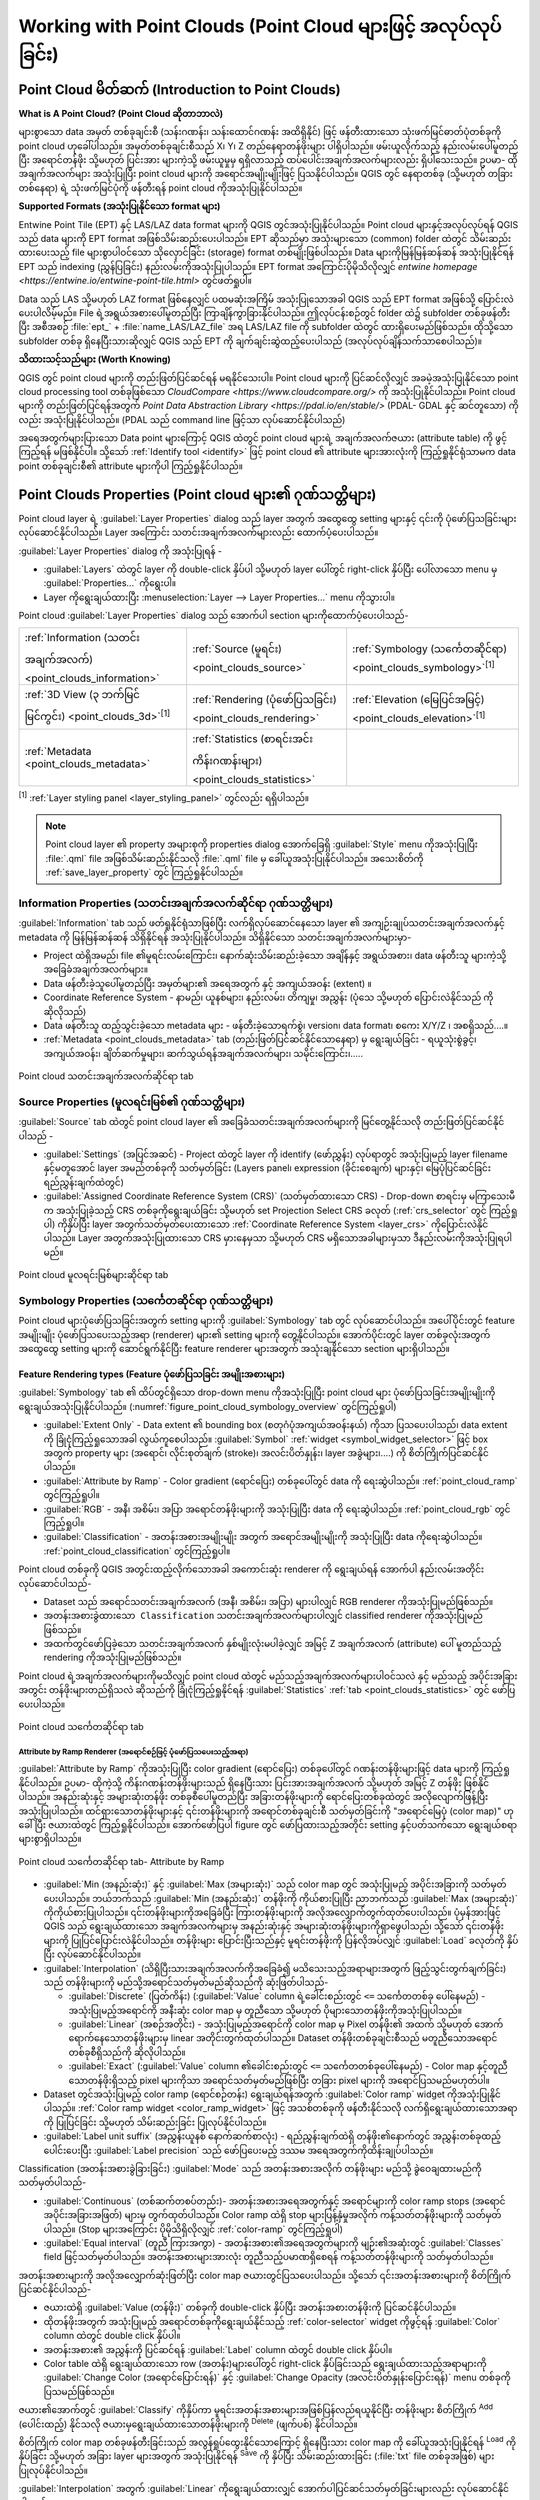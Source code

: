 .. index:: Point cloud
.. _working_with_point_clouds:

*****************************************************************
Working with Point Clouds (Point Cloud များဖြင့် အလုပ်လုပ်ခြင်း)
*****************************************************************

.. only:: html

   .. contents::
      :local:

.. _point_clouds_introduction:

Point Cloud မိတ်ဆက် (Introduction to Point Clouds)
===================================================

**What is A Point Cloud? (Point Cloud ဆိုတာဘာလဲ)**

များစွာသော data အမှတ် တစ်ခုချင်းစီ (သန်းဂဏန်း၊ သန်းထောင်ဂဏန်း အထိရှိနိုင်) ဖြင့် ဖန်တီးထားသော သုံးဖက်မြင်ဓာတ်ပုံတစ်ခုကို point cloud ဟုခေါ်ပါသည်။ အမှတ်တစ်ခုချင်းစီသည် X၊ Y၊ Z တည်နေရာတန်ဖိုးများ ပါရှိပါသည်။ ဖမ်းယူလိုက်သည့် နည်းလမ်းပေါ်မူတည်ပြီး အရောင်တန်ဖိုး သို့မဟုတ် ပြင်းအား များကဲ့သို့ ဖမ်းယူမှုမှ ရရှိလာသည့် ထပ်ပေါင်းအချက်အလက်များလည်း ရှိပါသေးသည်။ ဥပမာ- ထိုအချက်အလက်များ အသုံးပြုပြီး point cloud များကို အရောင်အမျိုးမျိုးဖြင့် ပြသနိုင်ပါသည်။ QGIS တွင် နေရာတစ်ခု (သို့မဟုတ် တခြားတစ်နေရာ) ရဲ့ သုံးဖက်မြင်ပုံကို ဖန်တီးရန် point cloud ကိုအသုံးပြုနိုင်ပါသည်။ 

**Supported Formats (အသုံးပြုနိုင်သော format များ)**

Entwine Point Tile (EPT) နှင့် LAS/LAZ data format များကို QGIS တွင်အသုံးပြုနိုင်ပါသည်။ Point cloud များနှင့်အလုပ်လုပ်ရန် QGIS သည် data များကို EPT format အဖြစ်သိမ်းဆည်းပေးပါသည်။ EPT ဆိုသည်မှာ အသုံးများသော (common) folder ထဲတွင် သိမ်းဆည်းထားပေးသည့် file များစွာပါဝင်သော သိုလှောင်ခြင်း (storage) format တစ်မျိုးဖြစ်ပါသည်။ Data များကိုမြန်မြန်ဆန်ဆန် အသုံးပြုနိုင်ရန် EPT သည် indexing (ညွှန်ပြခြင်း) နည်းလမ်းကိုအသုံးပြုပါသည်။ EPT format အကြောင်းပိုမိုသိလိုလျှင် `entwine homepage <https://entwine.io/entwine-point-tile.html>` တွင်ဖတ်ရှုပါ။

Data သည် LAS သို့မဟုတ် LAZ format ဖြစ်နေလျှင် ပထမဆုံးအကြိမ် အသုံးပြုသောအခါ QGIS သည် EPT format အဖြစ်သို့ ပြောင်းလဲပေးပါလိမ့်မည်။ File ရဲ့အရွယ်အစားပေါ်မူတည်ပြီး ကြာချိန်ကွာခြားနိုင်ပါသည်။ ဤလုပ်ငန်းစဉ်တွင် folder ထဲ၌ subfolder တစ်ခုဖန်တီးပြီး အစီအစဉ် :file:`ept_` + :file:`name_LAS/LAZ_file` အရ LAS/LAZ file ကို subfolder ထဲတွင် ထားရှိပေးမည်ဖြစ်သည်။ ထိုသို့သော subfolder တစ်ခု ရှိနေပြီးသားဆိုလျှင် QGIS သည် EPT ကို ချက်ချင်းဆွဲထည့်ပေးပါသည် (အလုပ်လုပ်ချိန်သက်သာစေပါသည်)။

**သိထားသင့်သည်များ (Worth Knowing)**

QGIS တွင် point cloud များကို တည်းဖြတ်ပြင်ဆင်ရန် မရနိုင်သေးပါ။ Point cloud များကို ပြင်ဆင်လိုလျှင် အခမဲ့အသုံးပြုနိုင်သော point cloud processing tool တစ်ခုဖြစ်သော `CloudCompare <https://www.cloudcompare.org/>` ကို အသုံးပြုနိုင်ပါသည်။ Point cloud များကို တည်းဖြတ်ပြင်ရန်အတွက် `Point Data Abstraction Library <https://pdal.io/en/stable/>` (PDAL- GDAL နှင့် ဆင်တူသော) ကိုလည်း အသုံးပြုနိုင်ပါသည်။ (PDAL သည် command line ဖြင့်သာ လုပ်ဆောင်နိုင်ပါသည်)

အရေအတွက်များပြားသော Data point များကြောင့် QGIS ထဲတွင် point cloud များရဲ့ အချက်အလက်ဇယား (attribute table) ကို ဖွင့်ကြည့်ရန် မဖြစ်နိုင်ပါ။ သို့သော် |identify| :ref:`Identify tool <identify>` ဖြင့် point cloud ၏ attribute များအားလုံးကို ကြည့်ရှုနိုင်ရုံသာမက data point တစ်ခုချင်းစီ၏ attribute များကိုပါ ကြည့်ရှုနိုင်ပါသည်။

.. _`point_clouds_properties`:

Point Clouds Properties (Point cloud များ၏ ဂုဏ်သတ္တိများ)
==========================================================

Point cloud layer ရဲ့ :guilabel:`Layer Properties` dialog သည် layer အတွက် အထွေထွေ setting များနှင့် ၎င်းကို ပုံဖော်ပြသခြင်းများ လုပ်ဆောင်နိုင်ပါသည်။ Layer အကြောင်း သတင်းအချက်အလက်များလည်း ထောက်ပံ့ပေးပါသည်။

:guilabel:`Layer Properties` dialog ကို အသုံးပြုရန် - 

* :guilabel:`Layers` ထဲတွင် layer ကို double-click နှိပ်ပါ သို့မဟုတ် layer ပေါ်တွင် right-click နှိပ်ပြီး ပေါ်လာသော menu မှ :guilabel:`Properties...` ကိုရွေးပါ။
* Layer ကိုရွေးချယ်ထားပြီး :menuselection:`Layer --> Layer Properties...` menu ကိုသွားပါ။

Point cloud :guilabel:`Layer Properties` dialog သည် အောက်ပါ section များကိုထောက်ပံ့ပေးပါသည်-

.. list-table::

   * - |metadata| :ref:`Information (သတင်းအချက်အလက်) <point_clouds_information>`
     - |system| :ref:`Source (မူရင်း) <point_clouds_source>`
     - |symbology| :ref:`Symbology (သင်္ကေတဆိုင်ရာ) <point_clouds_symbology>`:sup:`[1]`
   * - |3d| :ref:`3D View (၃ ဘက်မြင် မြင်ကွင်း) <point_clouds_3d>`:sup:`[1]`
     - |rendering| :ref:`Rendering (ပုံဖော်ပြသခြင်း) <point_clouds_rendering>`
     - |elevationscale| :ref:`Elevation (မြေပြင်အမြင့်) <point_clouds_elevation>`:sup:`[1]`
   * - |editMetadata| :ref:`Metadata <point_clouds_metadata>`
     - |basicStatistics| :ref:`Statistics (စာရင်းအင်းကိန်းဂဏန်းများ) <point_clouds_statistics>`
     -

:sup:`[1]` :ref:`Layer styling panel <layer_styling_panel>` တွင်လည်း ရရှိပါသည်။


.. note:: Point cloud layer ၏ property အများစုကို properties dialog အောက်ခြေရှိ :guilabel:`Style` menu ကိုအသုံးပြုပြီး :file:`.qml` file အဖြစ်သိမ်းဆည်းနိုင်သလို :file:`.qml` file မှ ခေါ်ယူအသုံးပြုနိုင်ပါသည်။ အသေးစိတ်ကို :ref:`save_layer_property` တွင် ကြည့်ရှုနိုင်ပါသည်။


.. _point_clouds_information:

Information Properties (သတင်းအချက်အလက်ဆိုင်ရာ ဂုဏ်သတ္တိများ)
-------------------------------------------------------------

|metadata| :guilabel:`Information` tab သည် ဖတ်ရှုနိုင်ရုံသာဖြစ်ပြီး လက်ရှိလုပ်ဆောင်နေသော layer ၏ အကျဉ်းချုပ်သတင်းအချက်အလက်နှင့် metadata ကို မြန်မြန်ဆန်ဆန် သိရှိနိုင်ရန် အသုံးပြုနိုင်ပါသည်။ သိရှိနိုင်သော သတင်းအချက်အလက်များမှာ- 

* Project ထဲရှိအမည်၊ file ၏မူရင်းလမ်းကြောင်း၊ နောက်ဆုံးသိမ်းဆည်းခဲ့သော အချိန်နှင့် အရွယ်အစား၊ data ဖန်တီးသူ များကဲ့သို့ အခြေခံအချက်အလက်များ။
* Data ဖန်တီးခဲ့သူပေါ်မူတည်ပြီး အမှတ်များ၏ အရေအတွက် နှင့် အကျယ်အဝန်း (extent) ။
* Coordinate Reference System - နာမည်၊ ယူနစ်များ၊ နည်းလမ်း၊ တိကျမှု၊ အညွှန်း (ပုံသေ သို့မဟုတ် ပြောင်းလဲနိုင်သည် ကိုဆိုလိုသည်)
* Data ဖန်တီးသူ ထည့်သွင်းခဲ့သော metadata များ - ဖန်တီးခဲ့သောရက်စွဲ၊ version၊ data format၊ စကေး  X/Y/Z ၊ အစရှိသည်....။ 
* |editMetadata| :ref:`Metadata <point_clouds_metadata>` tab (တည်းဖြတ်ပြင်ဆင်နိုင်သောနေရာ) မှ ရွေးချယ်ခြင်း - ရယူသုံးစွဲခွင့်၊ အကျယ်အဝန်း၊ ချိတ်ဆက်မှုများ၊ ဆက်သွယ်ရန်အချက်အလက်များ၊ သမိုင်းကြောင်း၊.....

.. _figure_point_cloud_information:

.. figure:: img/point_cloud_information.png
   :align: center

   Point cloud သတင်းအချက်အလက်ဆိုင်ရာ tab


.. _point_clouds_source:

Source Properties (မူလရင်းမြစ်၏ ဂုဏ်သတ္တိများ)
-----------------------------------------------

|system| :guilabel:`Source` tab ထဲတွင် point cloud layer ၏ အခြေခံသတင်းအချက်အလက်များကို မြင်တွေ့နိုင်သလို တည်းဖြတ်ပြင်ဆင်နိုင်ပါသည် -

* :guilabel:`Settings` (အပြင်အဆင်) - Project ထဲတွင် layer ကို identify (ဖော်ညွှန်း) လုပ်ရာတွင် အသုံးပြုမည့် layer filename နှင့်မတူအောင် layer အမည်တစ်ခုကို သတ်မှတ်ခြင်း (Layers panel၊ expression (ခိုင်းစေချက်) များနှင့်၊ မြေပုံပြင်ဆင်ခြင်း ရည်ညွှန်းချက်ထဲတွင်)
* :guilabel:`Assigned Coordinate Reference System (CRS)` (သတ်မှတ်ထားသော CRS) - Drop-down စာရင်းမှ မကြာသေးမီက အသုံးပြုခဲ့သည့် CRS တစ်ခုကိုရွေးချယ်ခြင်း သို့မဟုတ် |setProjection| set Projection Select CRS ခလုတ် (:ref:`crs_selector` တွင် ကြည့်ရှုပါ) ကိုနှိပ်ပြီး layer အတွက်သတ်မှတ်ပေးထားသော :ref:`Coordinate Reference System <layer_crs>` ကိုပြောင်းလဲနိုင်ပါသည်။ Layer အတွက်အသုံးပြုထားသော CRS မှားနေမှသာ သို့မဟုတ် CRS မရှိသောအခါများမှသာ ဒီနည်းလမ်းကိုအသုံးပြုရပါမည်။

.. _figure_point_cloud_source:

.. figure:: img/point_cloud_source.png
   :align: center

   Point cloud မူလရင်းမြစ်များဆိုင်ရာ tab


.. _point_clouds_symbology:

Symbology Properties (သင်္ကေတဆိုင်ရာ ဂုဏ်သတ္တိများ)
----------------------------------------------------

Point cloud များပုံဖော်ပြသခြင်းအတွက် setting များကို |symbology| :guilabel:`Symbology` tab တွင် လုပ်ဆောင်ပါသည်။ အပေါ်ပိုင်းတွင် feature အမျိုးမျိုး ပုံဖော်ပြသပေးသည့်အရာ (renderer) များ၏ setting များကို တွေ့နိုင်ပါသည်။ အောက်ပိုင်းတွင် layer တစ်ခုလုံးအတွက် အထွေထွေ setting များကို ဆောင်ရွက်နိုင်ပြီး feature renderer များအတွက် အသုံးချနိုင်သော section များရှိပါသည်။

.. _point_clouds_rendering_types:

Feature Rendering types (Feature ပုံဖော်ပြသခြင်း အမျိုးအစားများ)
.................................................................

:guilabel:`Symbology` tab ၏ ထိပ်တွင်ရှိသော drop-down menu ကိုအသုံးပြုပြီး point cloud များ ပုံဖော်ပြသခြင်းအမျိုးမျိုးကို ရွေးချယ်အသုံးပြုနိုင်ပါသည်။ (:numref:`figure_point_cloud_symbology_overview` တွင်ကြည့်ရှုပါ)

* |pointCloudExtent| :guilabel:`Extent Only` - Data extent ၏ bounding box (စတုဂံပုံအကျယ်အဝန်းနယ်) ကိုသာ ပြသပေးပါသည်၊ data extent ကို ခြုံငုံကြည့်ရှုသောအခါ လွယ်ကူစေပါသည်။ :guilabel:`Symbol` :ref:`widget <symbol_widget_selector>` ဖြင့် box အတွက် property များ (အရောင်၊ လိုင်းစုတ်ချက် (stroke)၊ အလင်းပိတ်နှုန်း၊ layer အခွဲများ၊....) ကို စိတ်ကြိုက်ပြင်ဆင်နိုင်ပါသည်။
* |singlebandPseudocolor| :guilabel:`Attribute by Ramp` - Color gradient (ရောင်ပြေး) တစ်ခုပေါ်တွင် data ကို ရေးဆွဲပါသည်။ :ref:`point_cloud_ramp` တွင်ကြည့်ရှုပါ။
* |multibandColor| :guilabel:`RGB` - အနီ၊ အစိမ်း၊ အပြာ အရောင်တန်ဖိုးများကို အသုံးပြုပြီး data ကို ရေးဆွဲပါသည်။ :ref:`point_cloud_rgb` တွင်ကြည့်ရှုပါ။
* |paletted| :guilabel:`Classification` - အတန်းအစားအမျိုးမျိုး အတွက် အရောင်အမျိုးမျိုးကို အသုံးပြုပြီး data ကိုရေးဆွဲပါသည်။ :ref:`point_cloud_classification` တွင်ကြည့်ရှုပါ။

Point cloud တစ်ခုကို QGIS အတွင်းထည့်လိုက်သောအခါ အကောင်းဆုံး renderer ကို ရွေးချယ်ရန် အောက်ပါ နည်းလမ်းအတိုင်း လုပ်ဆောင်ပါသည်- 

* Dataset သည် အရောင်သတင်းအချက်အလက် (အနီ၊ အစိမ်း၊ အပြာ) များပါလျှင် RGB renderer ကိုအသုံးပြုမည်ဖြစ်သည်။
* ``အတန်းအစားခွဲထားသော Classification`` သတင်းအချက်အလက်များပါလျှင် classified renderer ကိုအသုံးပြုမည်ဖြစ်သည်။
* အထက်တွင်ဖော်ပြခဲ့သော သတင်းအချက်အလက် နှစ်မျိုးလုံးမပါခဲ့လျှင် အမြင့် Z အချက်အလက် (attribute) ပေါ် မူတည်သည့် rendering ကိုအသုံးပြုမည်ဖြစ်သည်။

Point cloud ရဲ့အချက်အလက်များကိုမသိလျှင် point cloud ထဲတွင် မည်သည့်အချက်အလက်များပါဝင်သလဲ နှင့် မည်သည့် အပိုင်းအခြားအတွင်း တန်ဖိုးများတည်ရှိသလဲ ဆိုသည်ကို ခြုံငုံကြည့်ရှုနိုင်ရန် |basicStatistics| :guilabel:`Statistics` :ref:`tab <point_clouds_statistics>` တွင် ဖော်ပြပေးပါသည်။

.. _figure_point_cloud_symbology_overview:

.. figure:: img/point_cloud_symbology_overview.png
   :align: center

   Point cloud သင်္ကေတဆိုင်ရာ tab


.. _point_cloud_ramp:

Attribute by Ramp Renderer (အရောင်စဉ်ဖြင့် ပုံဖော်ပြသပေးသည့်အရာ)
^^^^^^^^^^^^^^^^^^^^^^^^^^^^^^^^^^^^^^^^^^^^^^^^^^^^^^^^^^^^^^^^^

|singlebandPseudocolor| :guilabel:`Attribute by Ramp` ကိုအသုံးပြုပြီး color gradient (ရောင်ပြေး) တစ်ခုပေါ်တွင် ဂဏန်းတန်ဖိုးများဖြင့် data များကို ကြည့်ရှုနိုင်ပါသည်။ ဥပမာ- ထိုကဲ့သို့ ကိန်းဂဏန်းတန်ဖိုးများသည် ရှိနေပြီးသား ပြင်းအားအချက်အလက် သို့မဟုတ် အမြင့် Z တန်ဖိုး ဖြစ်နိုင်ပါသည်။ အနည်းဆုံးနှင့် အများဆုံးတန်ဖိုး တစ်ခုစီပေါ်မူတည်ပြီး အခြားတန်ဖိုးများကို ရောင်ပြေးတစ်ခုထဲတွင် အလိုလျောက်ဖြန့်ပြီးအသုံးပြုပါသည်။ ထင်ရှားသောတန်ဖိုးများနှင့် ၎င်းတန်ဖိုးများကို အရောင်တစ်ခုချင်းစီ သတ်မှတ်ခြင်းကို "အရောင်မြေပုံ (color map)" ဟုခေါ်ပြီး ဇယားထဲတွင် ကြည့်ရှုနိုင်ပါသည်။ အောက်ဖော်ပြပါ figure တွင် ဖော်ပြထားသည့်အတိုင်း setting နှင့်ပတ်သက်သော ရွေးချယ်စရာများစွာရှိပါသည်။

.. _figure_point_cloud_attribute_by_ramp:

.. figure:: img/point_cloud_attribute_by_ramp.png
   :align: center

   Point cloud သင်္ကေတဆိုင်ရာ tab- Attribute by Ramp

* :guilabel:`Min (အနည်းဆုံး)` နှင့် :guilabel:`Max (အများဆုံး)` သည် color map တွင် အသုံးပြုမည့် အပိုင်းအခြားကို သတ်မှတ်ပေးပါသည်။ ဘယ်ဘက်သည် :guilabel:`Min (အနည်းဆုံး)` တန်ဖိုးကို ကိုယ်စားပြုပြီး ညာဘက်သည် :guilabel:`Max (အများဆုံး)` ကိုကိုယ်စားပြုပါသည်။ ၎င်းတန်ဖိုးများကိုအခြေခံပြီး ကြားတန်ဖိုးများကို အလိုအလျှောက်တွက်ထုတ်ပေးပါသည်။ ပုံမှန်အားဖြင့် QGIS သည် ရွေးချယ်ထားသော အချက်အလက်များမှ အနည်းဆုံးနှင့် အများဆုံးတန်ဖိုးများကိုရှာဖွေပါသည်၊ သို့သော် ၎င်းတန်ဖိုးများကို ပြုပြင်ပြောင်းလဲနိုင်ပါသည်။ တန်ဖိုးများ ပြောင်းပြီးသည်နှင့် မူရင်းတန်ဖိုးကို ပြန်လိုအပ်လျှင် :guilabel:`Load` ခလုတ်ကို နှိပ်ပြီး လုပ်ဆောင်နိုင်ပါသည်။
* :guilabel:`Interpolation` (သိရှိပြီးသားအချက်အလက်ကိုအခြေခံ၍ မသိသေးသည့်အရာများအတွက် ဖြည့်သွင်းတွက်ချက်ခြင်း) သည် တန်ဖိုးများကို မည်သို့အရောင်သတ်မှတ်မည်ဆိုသည်ကို ဆုံးဖြတ်ပါသည်- 

  * :guilabel:`Discrete` (ပြတ်ကိန်း) (:guilabel:`Value` column ရဲ့ခေါင်းစည်းတွင် ``<=`` သင်္ကေတတစ်ခု ပေါ်နေမည်) - အသုံးပြုမည့်အရောင်ကို အနီးဆုံး color map မှ တူညီသော သို့မဟုတ် ပိုများသောတန်ဖိုးကိုအသုံးပြုပါသည်။ 
  * :guilabel:`Linear` (အစဉ်အတိုင်း) - အသုံးပြုမည့်အရောင်ကို color map မှ Pixel တန်ဖိုး၏ အထက် သို့မဟုတ် အောက်ရောက်နေသောတန်ဖိုးများမှ linear အတိုင်းတွက်ထုတ်ပါသည်။ Dataset တန်ဖိုးတစ်ခုချင်းစီသည် မတူညီသောအရောင်တစ်ခုစီရှိသည်ကို ဆိုလိုပါသည်။
  * :guilabel:`Exact` (:guilabel:`Value` column ၏ခေါင်းစည်းတွင် ``<=`` သင်္ကေတတစ်ခုပေါ်နေမည်) - Color map နှင့်တူညီသောတန်ဖိုးရှိသည့် pixel များကိုသာ အရောင်သတ်မှတ်မည်ဖြစ်ပြီး တခြား pixel များကို အရောင်ပြသမည်မဟုတ်ပါ။	
* Dataset တွင်အသုံးပြုမည့် color ramp (ရောင်စဉ်တန်း) ရွေးချယ်ရန်အတွက် :guilabel:`Color ramp` widget ကိုအသုံးပြုနိုင်ပါသည်။ :ref:`Color ramp widget <color_ramp_widget>` ဖြင့် အသစ်တစ်ခုကို ဖန်တီးနိုင်သလို လက်ရှိရွေးချယ်ထားသောအရာကို ပြုပြင်ခြင်း သို့မဟုတ် သိမ်းဆည်းခြင်း ပြုလုပ်နိုင်ပါသည်။
* :guilabel:`Label unit suffix` (အညွှန်းယူနစ် နောက်ဆက်စာလုံး) - ရည်ညွှန်းချက်ထဲရှိ တန်ဖိုး၏နောက်တွင် အညွှန်းတစ်ခုထည့်ပေါင်းပေးပြီး :guilabel:`Label precision` သည် ဖော်ပြပေးမည့် ဒဿမ အရေအတွက်ကိုထိန်းချုပ်ပါသည်။

Classification (အတန်းအစားခွဲခြားခြင်း) :guilabel:`Mode` သည် အတန်းအစားအလိုက် တန်ဖိုးများ မည်သို့ ခွဲဝေချထားမည်ကို သတ်မှတ်ပါသည်-

* :guilabel:`Continuous` (တစ်ဆက်တစပ်တည်း)- အတန်းအစားအရေအတွက်နှင့် အရောင်များကို color ramp stops (အရောင်အပိုင်းအခြားအဖြတ်) များမှ တွက်ထုတ်ပါသည်။ Color ramp ထဲရှိ stop များပြန့်နှံမှုအလိုက် ကန့်သတ်တန်ဖိုးများကို သတ်မှတ်ပါသည်။ (Stop များအကြောင်း ပိုမိုသိရှိလိုလျှင် :ref:`color-ramp` တွင်ကြည့်ရှုပါ)
* :guilabel:`Equal interval` (တူညီ ကြားအကွာ) - အတန်းအစား၏အရေအတွက်များကို မျဉ်း၏အဆုံးတွင် :guilabel:`Classes` field ဖြင့်သတ်မှတ်ပါသည်။ အတန်းအစားများအားလုံး တူညီသည့်ပမာဏရှိစေရန် ကန့်သတ်တန်ဖိုးများကို သတ်မှတ်ပါသည်။

အတန်းအစားများကို အလိုအလျှောက်ဆုံးဖြတ်ပြီး color map ဇယားတွင်ပြသပေးပါသည်။ သို့သော် ၎င်းအတန်းအစားများကို စိတ်ကြိုက်ပြင်ဆင်နိုင်ပါသည်- 

* ဇယားထဲရှိ :guilabel:`Value (တန်ဖိုး)` တစ်ခုကို double-click နှိပ်ပြီး အတန်းအစားတန်ဖိုးကို ပြင်ဆင်နိုင်ပါသည်။ 
* ထိုတန်ဖိုးအတွက် အသုံးပြုမည့် အရောင်တစ်ခုကိုရွေးချယ်နိုင်သည့် :ref:`color-selector` widget ကိုဖွင့်ရန် :guilabel:`Color` column ထဲတွင် double click နှိပ်ပါ။ 
* အတန်းအစား၏ အညွှန်းကို ပြင်ဆင်ရန် :guilabel:`Label` column ထဲတွင် double click နှိပ်ပါ။
* Color table ထဲရှိ ရွေးချယ်ထားသော row (အတန်း)များပေါ်တွင် right-click နှိပ်ခြင်းသည် ရွေးချယ်ထားသည့်အရာများကို :guilabel:`Change Color (အရောင်ပြောင်းရန်)` နှင့် :guilabel:`Change Opacity (အလင်းပိတ်နှုန်းပြောင်းရန်)` menu တစ်ခုကို ပြသမည်ဖြစ်သည်။ 


ဇယား၏အောက်တွင် :guilabel:`Classify` ကိုနှိပ်ကာ မူရင်းအတန်းအစားများအဖြစ်ပြန်လည်ရယူနိုင်ပြီး တန်ဖိုးများ စိတ်ကြိုက် |symbologyAdd| :sup:`Add` (ပေါင်းထည့်) နိုင်သလို ဇယားမှရွေးချယ်ထားသောတန်ဖိုးများကို |symbologyRemove| :sup:`Delete` (ဖျက်ပစ်) နိုင်ပါသည်။

စိတ်ကြိုက် color map တစ်ခုဖန်တီးခြင်းသည် အလွန်ရှုပ်ထွေးနိုင်သောကြောင့် ရှိနေပြီးသား color map ကို ခေါ်ယူအသုံးပြုနိုင်ရန် |fileOpen| :sup:`Load` ကို နှိပ်ခြင်း သို့မဟုတ် အခြား layer များအတွက် အသုံးပြုနိုင်ရန် |fileSaveAs| :sup:`Save` ကို နှိပ်ပြီး သိမ်းဆည်းထားခြင်း (:file:`txt` file တစ်ခုအဖြစ်) များ ပြုလုပ်နိုင်ပါသည်။

:guilabel:`Interpolation` အတွက် :guilabel:`Linear` ကိုရွေးချယ်ထားလျှင် အောက်ပါပြင်ဆင်သတ်မှတ်ခြင်းများလည်း လုပ်‌ဆောင်နိုင်ပါသည်- 

* |checkbox| :guilabel:`Clip out of range values` (အပိုင်းအခြား အပြင်ဘက်ရောက်နေသောတန်ဖိုးများကို ဖြတ်ထုတ်ခြင်း) - ပုံမှန်အားဖြင့် linear နည်းလမ်းသည် :guilabel:`Min (အနည်းဆုံး)` တန်ဖိုးအောက်ရောက်နေသော တန်ဖိုးများကို ပထမဆုံး အတန်းအစားအဖြစ် သတ်မှတ်ပေးပြီး :guilabel:`Max (အများဆုံး)` တန်ဖိုးထက်ကျော်နေသော တန်ဖိုးများကို အများဆုံးအဖြစ် အသီးသီးသတ်မှတ်ပါသည်။ ၎င်းတန်ဖိုးများကို ပုံဖော်မပြသလိုလျှင် ဤ setting ကို အမှန်ခြစ်ထားပါ။
* :guilabel:`Legend settings` (ရည်ညွှန်းချက်အပြင်အဆင်) သည် :guilabel:`Layers` panel နှင့် :ref:`layout legend <layout_legend_item>` ထဲတွင် ပြသရန်ဖြစ်သည်။ Raster ရည်ညွှန်းချက်စိတ်ကြိုက်ပြင်ဆင်ခြင်းနှင့် အတူတူပင်ဖြစ်သည်။ (အသေးစိတ်ကို :ref:`raster_legend_settings` တွင် ရှာဖွေပါ) 


.. _point_cloud_rgb:

RGB Renderer (RGB ဖြင့် ပုံဖော်ပြသသည့်အရာ)
^^^^^^^^^^^^^^^^^^^^^^^^^^^^^^^^^^^^^^^^^^^

|multibandColor| :guilabel:`RGB` renderer ဖြင့် point cloud မှ ရွေးချယ်ထားသော attribute သုံးမျိုးကို အနီ၊ အစိမ်း၊ အပြာ အစိတ်အပိုင်းများအဖြစ်အသုံးပြုပါသည်။ Attribute များကို လိုက်လျောညီထွေ အမည်ပေးထားပါက QGIS သည် ၎င်းတို့ကို အလိုအလျောက်ရွေးချယ်ပြီး band တစ်ခုချင်းစီအတွက် :guilabel:`Min (အနည်းဆုံး)` နှင့် :guilabel:`Max (အများဆုံး)` တန်ဖိုးများကို တွက်ထုတ်ပြီး လိုက်လျောညီထွေဖြစ်အောင် အရောင်သတ်မှတ်ပေးပါသည်။ သို့သော် တန်ဖိုးများကို စိတ်ကြိုက်ပြင်ဆင်လို့လည်း ရပါသည်။

:guilabel:`Contrast enhancement (အရောင်ကွဲပြားထင်ရှားမှု မြှင့်တင်ခြင်း)` နည်းလမ်းကိုလည်း အသုံးပြုနိုင်ပါသည် - :guilabel:`No Enhancement (ဘာမှမပြင်ခြင်း)`၊ :guilabel:`Stretch to MinMax (အနည်းဆုံး၊ အများဆုံးတန်ဖိုးများထိ ဆွဲဆန့်ခြင်း)`၊ :guilabel:`Stretch and Clip to MinMax (အနည်းဆုံး၊ အများဆုံးတန်ဖိုးများထိ ဆွဲဆန့်ပြီး အစွန်းထွက်များကိုဖယ်ထုတ်ခြင်း)` နှင့် :guilabel:`Clip to MinMax (အနည်းဆုံး၊ အများဆုံးတန်ဖိုးများကို ဖြတ်ယူခြင်း)`


.. note:: :guilabel:`Contrast enhancement` tool သည် ပြင်ဆင်ဖန်တီးနေဆဲ ဖြစ်ပါသည်။ ၎င်းကို အသုံးပြုရာတွင် ပြဿနာရှိပါက မူရင်း setting ဖြစ်သော :guilabel:`Stretch to MinMax` ကိုအသုံးပြုပါ။

.. _figure_point_cloud_rgb:

.. figure:: img/point_cloud_rgb.png
   :align: center

   Point cloud များကို RGB ဖြင့် ပုံဖော်ပြသသည့်အရာ


.. _point_cloud_classification:

Classification Renderer (အတန်းအစားခွဲခြားခြင်းအတွက် ပုံဖော်ပြသပေးသည့်အရာ)
^^^^^^^^^^^^^^^^^^^^^^^^^^^^^^^^^^^^^^^^^^^^^^^^^^^^^^^^^^^^^^^^^^^^^^^^^^

|paletted| :guilabel:`Classification` rendering ထဲတွင် အချက်အလက်တစ်ခုချင်းအရ point cloud ကို အရောင်များခွဲခြားပြသပါသည်။ မည်သည့် အချက်အလက်မျိုးမဆို အသုံးပြုနိုင်ပါသည် (ကိန်းဂဏန်း၊ စာသား၊ စသဖြင့်)။ Point cloud data များထဲတွင် များသောအားဖြင့် ``Classification`` လို့ခေါ်သော field တစ်ခုပါဝင်ပါသည်။ ၎င်းတွင် Post-processing နည်းဖြင့် အလိုအလျောက်ဆုံးဖြတ်ထားသော အချက်အလက်များပါဝင်လေ့ရှိပါသည် (ဥပမာ- အပင်ဖုံးလွှမ်းမှုများအကြောင်း)။ :guilabel:`Attribute (အချက်အလက်ဇယား)` တွင် classification အတွက် အသုံးပြုမည့် field ကိုရွေးချယ်နိုင်ပါသည်။ ပုံမှန်အားဖြင့် QGIS သည် LAS specification ၏ သတ်မှတ်ချက်များကို အသုံးပြုပါသည်။ (`ASPRS home page <https://www.asprs.org/divisions-committees/lidar-division/laser-las-file-format-exchange-activities>`_ တွင် တင်ထားသော PDF ထဲရှိ 'ASPRS Standard Point Classes' ဇယားကိုကြည့်ရှုပါ။) သို့သော် data များသည် ဒီပုံဖော်ထားမှုကနေ သွေဖယ်သွားနိုင်ပါသည်။ သံသယရှိလျှင် သတ်မှတ်ချက်များကို ဖန်တီးခဲ့သောသူ သို့မဟုတ် အဖွဲ့အစည်းကို ဆက်သွယ်မေးမြန်းရန် လိုအပ်ပါသည်။

.. _figure_point_cloud_classification:

.. figure:: img/point_cloud_classification.png
   :align: center

   Point cloud အတန်းအစားခွဲခြားခြင်းအတွက် ပုံဖော်ပြသပေးသည့်အရာ

ဇယားထဲတွင် အသုံးပြုထားသော တန်ဖိုးများအားလုံးကို သက်ဆိုင်ရာအရောင်နှင့် ရည်ညွှန်းချက်ဖြင့် ပြသပါသည်။ Row တစ်ခုချင်းစီရဲ့အစတွင် |checkbox| check box တစ်ခုစီရှိပါသည်။ အမှန်ခြစ် ဖြုတ်ထားလျှင် ၎င်းတန်ဖိုးကို မြေပုံတွင်ဖော်ပြပေးမည်မဟုတ်ပါ။ ဇယားထဲတွင် double click နှိပ်ပြီး :guilabel:`Color (အရောင်)`၊ :guilabel:`Value (တန်ဖိုး)` နှင့် :guilabel:`Legend (ရည်ညွှန်းချက်)` များကိုပြင်ဆင်နိုင်ပါသည် (အရောင်အတွက် :ref:`color-selector` widget ပွင့်လာမည်ဖြစ်သည်)

ဇယား၏အောက်တွင် QGIS မှ ဖန်တီးထားသော မူရင်း class များကို ပြောင်းလဲနိုင်သော ခလုတ်များရှိပါသည်-

* :guilabel:`Classify` ခလုတ်ကိုအသုံးပြုပြီး data များကို အလိုလျောက် အတန်းအစားခွဲခြားနိင်ပါသည်။ Attribute ထဲတွင် ပါဝင်ပြီး ဇယားထဲတွင်မတွေ့ရသေးသော တန်ဖိုးများအားလုံးကို ပေါင်းထည့်မည်ဖြစ်သည်။
* |symbologyAdd| :sup:`Add` နှင့် |symbologyRemove| :sup:`Delete` ခလုတ်များကို အသုံးပြုပြီး တန်ဖိုးများ ထည့်ခြင်း နှင့် ဖယ်ထုတ်ခြင်း ကို စိတ်ကြိုက်ပြုလုပ်နိုင်ပါသည်။
* ဇယားထဲမှ တန်ဖိုးများအားလုံးကို ဖယ်ထုတ်လိုလျှင် :guilabel:`Delete All` ကိုနှိပ်ပါ။

.. hint::

   :guilabel:`Layers` panel ထဲတွင် layer ၏ class leaf entry ပေါ် right-click နှိပ်ပြီး သက်ဆိုင်ရာ feature များ၏ မြင်ရနိုင်စွမ်းကို အမြန်သတ်မှတ်ပြင်ဆင်နိုင်ပါသည်။

Point Symbol (အမှတ်သင်္ကေတ)
............................

:guilabel:`Point Symbol` ၏ အောက်တွင် ပြသမည့် data point တစ်ခုချင်းဆီ၏ အရွယ်အစားနှင့် ယူနစ် (ဥပမာ မီလီမီတာ၊ pixels၊ လက်မ) တို့ကိုသတ်မှတ်ပေးနိုင်ပါသည်။ အမှတ်များအတွက် style ကို :guilabel:`Circle (စက်ဝိုင်း)` သို့မဟုတ် :guilabel:`Square (စတုရန်း)` ကိုရွေးချယ်အသုံးပြုနိုင်ပါသည်။

Layer Rendering (Layer ပုံဖော်ပြသခြင်း)
........................................

:guilabel:`Layer Rendering` section ထဲတွင် layer အတွက် ပုံဖော်ပြသခြင်း လုပ်ဆောင်နိုင်ရန် အောက်ပါ ပြုပြင်မွမ်းမံခြင်းများလုပ်ဆောင်နိုင်ပါသည်- 

.. _point_cloud_draw_order:

* :guilabel:`Draw order` - 2D map canvas ပေါ်ရှိ point cloud ပုံဖော်ပြသခြင်း အစီအစဉ် (order) သည် ၎င်းတို့ရဲ့ အမြင့် Z တန်ဖိုးပေါ်မူတည်/မမူတည် ဆိုသည်ကို ထိန်းချုပ်နိင်ပါသည်။ အောက်ပါတို့ဖြင့် ပုံဖော်ပြသနိုင်သည်-

  * Layer ထဲတွင် point များကို သိမ်းဆည်းထားသော :guilabel:`Default (မူရင်း)` order (အစီအစဉ်) ဖြင့်၊
  * :guilabel:`Bottom to top (အောက်ခြေမှ ထိပ်သို့)` (အမြင့် Z တန်ဖိုး ပိုများသော point များသည် နိမ့်နေသည့် point များကို ဖုံးပစ်လိုက်ပြီး ortho photo အစစ်နှင့်တူအောင် ဖန်တီးပေးပါသည်)၊
  * သို့မဟုတ် :guilabel:`ထိပ်မှ အောက်ခြေသို့` ကိုအသုံးပြုလျှင် အောက်ခြေမှ မော့ကြည့်ရသည့်ပုံစံမျိုး မြင်ရမည်ဖြစ်ပါသည်။

.. _`point_clouds_symbology_maxerror`:

* :guilabel:`Maximum error (အများဆုံးအမှား)` - များသောအားဖြင့် point cloud များသည် ပြသရန် လိုအပ်သည့် point အရေအတွက်ထက် ပိုမိုပြီး ပါရှိပါသည်။ ယခုနည်းလမ်းကိုအသုံးပြုပြီး ဘယ်လောက်ထိ သိပ်သိပ်သည်းသည်း သို့မဟုတ် ခပ်ကျဲကျဲ ပြသမည်ဆိုသည်ကို သတ်မှတ်ပေးနိုင်ပါသည် (point များကြား အများဆုံးခွင့်ပြုသော နေရာလွတ် 'maximum allowed gap between points' အဖြစ်နားလည်ထားပါ)။ ဂဏန်းတန်ဖိုးကြီးကြီးတစ်ခု (ဥပမာ  5 mm) အဖြစ်သတ်မှတ်လျှင် point များကြားတွင် သိသာ၊ မြင်သာသော နေရာလွတ်များရှိနေမှာဖြစ်ပါသည်။ ဂဏန်းတန်ဖိုးသေးတာ (ဥပမာ 0.1 mm) ကိုအသုံးပြုလျှင် မလိုအပ်သည့် point များကိုပါ ပုံဖော်ပြသရာတွင်အသုံးပြုသောကြောင့် rendering ကို နှေးသွားစေပါသည် (အခြား ယူနစ်များကို ရွေးချယ်နိုင်ပါသည်)။

* :guilabel:`Opacity (အလင်းပိတ်နှုန်း)` - Map canvas ထဲရှိ အောက်တွင်ရှိနေသော layer ကို မြင်ရစေရန် ဒီ tool ကို အသုံးပြုနိုင်ပါသည်။ မိမိကြည့်လိုသော မြင်ရနိုင်မှု အတိုင်းအတာအထိ slider ကို ရွှေ့ကြည့်ပါ။ မြင်ရနိုင်စွမ်း ရာခိုင်နှုန်းအတိအကျ သတ်မှတ်ပေးလိုလျှင် slider ၏ဘေးရှိ menu တွင် သတ်မှတ်ပေးနိုင်ပါသည်။ 

* :guilabel:`Blending mode` (ရောစပ်ခြင်း) - ဒီ tool ကိုအသုံးပြုပြီး အထူး rendering effect များကိုလုပ်ဆောင်နိုင်ပါသည်။ အထက်နှင့်အောက် ထပ်နေသော layer များ၏ pixel များကို :ref:`blend-modes` တွင်ဖော်ပြထားသော setting များဖြင့် ရောစပ်လိုက်ပါသည်။

* :guilabel:`Eye dome lighting` - အနက် (အနိမ့်အမြင့်) rendering ပိုကောင်းစေရန်အတွက် map canvas တွင် အရိပ် effect များကို ဖန်တီးနိုင်ပါသည်။ :ref:`draw order <point_cloud_draw_order>` property ပေါ်မူတည်ပြီး rendering အရည်အသွေး ကွာခြားပါသည်။ :guilabel:`Default` draw order (ပုံမှန်ရေးဆွဲခြင်းအစီအစဉ်) သည် အကောင်းဆုံးမဟုတ်တောင်မှ အတန်အသင့်ကောင်းသော ရလာဒ်ကို ဖန်တီးပေးနိုင်ပါသည်။ အောက်ပါ parameter များကို ထိန်းချုပ်နိုင်ပါသည်-

  * :guilabel:`Strength` - အလင်းအမှောင်ကွဲပြားခြားနားမှုကို မြှင့်တင်ပေးခြင်းဖြင့် အနက် (အနိမ့်အမြင့်) အသွင်အပြင်ပိုကောင်းစေပါသည်။
  * :guilabel:`Distance` - အသုံးပြုသော piexel များ၏ ဗဟိုမှအကွာအဝေးကို ကိုယ်စားပြုပြီး edge (အစွန်း) ကို ပိုထူအောင်လုပ်ဆောင်ပေးပါသည်။


.. _point_clouds_3d:

3D View Properties (၃ ဖက်မြင် ဂုဏ်သတ္တိများ)
---------------------------------------------

|3d| :guilabel:`3D View` tab ထဲတွင် 3D map များထဲတွင် point cloud ကို rendering လုပ်ခြင်းအတွက် setting များကို လုပ်ဆောင်နိုင်ပါသည်။

3D Rendering modes (၃ ဖက်မြင် ပုံဖော်ပြသခြင်း နည်းလမ်းများ)
............................................................

Tab ၏ ထိပ်တွင်ရှိသာ drop down menu မှ အောက်ပါနည်းလမ်းများကိုရွေးချယ်အသုံးပြုနိုင်ပါသည်-  

* :guilabel:`No Rendering` - Data များကို ပြသပေးမည်မဟုတ်ပါ။
* :guilabel:`Follow 2D Symbology` - :ref:`2D တွင်အသုံးပြုထားသော symbology <point_clouds_rendering_types>` ဖြင့် 3D တွင် feature များ ပုံဖော်ပြခြင်းကို အလိုအလျှောက်လုပ်ဆောင်မည်ဖြစ်သည်။
* |singleColor| :guilabel:`Single Color` - မည့်သည့် attribute များကိုမှ ထည့်မစဉ်းစားပဲ point အားလုံးကို :ref:`အရောင် <color-selector>` တစ်မျိုးတည်းအဖြစ်ပြသပေးပါသည်။
* |singlebandPseudocolor| :guilabel:`Attribute by Ramp` - Color ramp တစ်ခုပေါ်တွင် ပေးထားသော attribute ကို interpolate ပြုလုပ်ပေးပြီး feature များကို ကိုက်ညီသောအရောင်များဖြင့် သတ်မှတ်ပေးပါသည်။ :ref:`point_cloud_ramp` တွင်ကြည့်ရှုပါ။
* |multibandColor| :guilabel:`RGB` - Feature များတွင်ပါသော attribute အမျိုးမျိုးကိုအသုံးပြုပြီး အနီ၊ အစိမ်း၊ အပြာရောင်တို့ကိုသတ်မှတ်ပါသည်။ :ref:`point_cloud_rgb` တွင်ကြည့်ရှုပါ။
* |paletted| :guilabel:`Classification` - Attribute တစ်မျိုးချင်းစီအလိုက် point များကိုအရောင်တစ်မျိုးစီ သတ်မှတ်ပေးပါသည်။ :ref:`point_cloud_classification` တွင်ကြည့်ရှုပါ။

.. _figure_point_cloud_3d_view:

.. figure:: img/point_cloud_3d_view.png
   :align: center

   Classification renderer ဖြင့် point cloud 3D view tab

3D Point Symbol (၃ ဖက်မြင် အမှတ်သင်္ကေတ)
.........................................

|3d| :guilabel:`3D View` tab ၏ အောက်ပိုင်းတွင် :guilabel:`Point Symbol` section ကိုတွေ့နိုင်ပါသည်။
ဤတွင် layer တစ်ခုလုံးအတွက် renderer များအားလုံးတွင်အတူတူဖြစ်သော အထွေထွေ setting များကို လုပ်ဆောင်နိုင်ပါသည်။ အောက်ဖော်ပြပါ ရွေးချယ်စရာများရှိပါသည်-

* :guilabel:`Point size` (Point အရွယ်အစား) - Data point တစ်ခုချင်းစီအတွက် ပြသပေးသော အရွယ်အစား (pixel အားဖြင့်) ကိုသတ်မှတ်ပေးနိုင်ပါသည်။
* :guilabel:`Maximum screen space error` - ဒီနည်းလမ်းကိုအသုံးပြုပြီး point cloud များကို (pixel အားဖြင့်) မည်မျှ သိပ်သိပ်သည်းသည်း သို့မဟုတ် ခပ်ကျဲကျဲ ပြသမည်ဆိုသည်ကို သတ်မှတ်နိုင်ပါသည်။ တန်ဖိုးကြီးကြီးတစ်ခု (ဥပမာ 10) အဖြစ်သတ်မှတ်လျှင် point များအကြားတွင် သိသာ၊ မြင်သာသည့် နေရာလွတ်များရှိနေမည်ဖြစ်ပါသည်၊ တန်ဖိုးအသေး (ဥပမာ 0) ကိုအသုံးပြုလျှင် မလိုအပ်သည့် point များကိုပါ ပုံဖော်ပြသရာတွင်အသုံးပြုသောကြောင့် rendering ကို နှေးသွားစေပါသည်(:guilabel:`Symbology` :ref:`Maximum error <point_clouds_symbology_maxerror>` တွင်အသေးစိတ်ကြည့်ရှုနိုင်ပါသည်။)
* :guilabel:`Point budget` - အချိန်အကြာကြီး rendering လုပ်ခြင်းကိုရှောင်ရှားရန်အတွက် rendering လုပ်ဆောင်မည့် အများဆုံး point အရေအတွက်ကိုသတ်မှတ်ပေးနိုင်ပါသည်။
* Triangulation တွက်ချက်ခြင်းနည်းလမ်းဖြင့် ရလာသော မျက်နှာပြင်အပြည့်တစ်ခုဖြင့် 3D view တွင် point cloud layer ကို render လုပ်ရန်အတွက် |checkbox| :guilabel:`Render as surface (Triangulate)` ကို အမှန်ခြစ်ထားပါ။ တွက်ချက်ထားသော triangle (တြိဂံများ) များ၏ dimension (ရှုထောင့်)ကို ထိန်းချုပ်နိုင်ပါသည်-

  * |checkbox| :guilabel:`Skip triangles longer than` (ကန့်သတ်တန်ဖိုးထက် ပိုရှည်နေသော တြိဂံများကို ကျော်ပစ်ခြင်း) ကို အမှန်ခြစ် ခြစ်ထားပြီး တြိဂံများ၏ အနားတစ်ဖက်အတွက် အရှည်ဆုံးအလျားကိုရေပြင်ညီအတိုင်းသတ်မှတ်ပါသည်။ 
  * |checkbox| :guilabel:`Skip triangles taller than` (ကန့်သတ်တန်ဖိုးထက် အထက်အောက်ပိုရှည်နေသော တြိဂံများကို ကျော်ပစ်ခြင်း) ကို အမှန်ခြစ် ခြစ်ထားပြီး တြိဂံများ၏ အနားတစ်ဖက်အတွက် အမြင့်ဆုံးအလျားကို ဒေါင်လိုက်အတိုင်းသတ်မှတ်ပါသည်။
* |checkbox| :guilabel:`Show bounding boxes` ကို အမှန်ခြစ် ခြစ်ထားလျှင် debugging (အမှားပြင်ခြင်း) အတွက်အထူးအသုံးဝင်ပြီး hierarchy ထဲရှိ node များ၏ bounding box (စတုဂံပုံအကျယ်အဝန်းနယ်) များကိုပြသပေးပါသည်။


.. _point_clouds_rendering:

Rendering Properties (ပုံဖော်ပြသခြင်းဆိုင်ရာ ဂုဏ်သတ္တိများ)
------------------------------------------------------------

:guilabel:`Scale dependent visibility` (စကေးပေါ်မူတည်သော မြင်ရနိုင်စွမ်း) အုပ်စုအောက်တွင် :guilabel:`Maximum (inclusive)` (အများဆုံး (သူ့အောက်ရှိတန်ဖိုးများပါဝင်)) နှင့် :guilabel:`Minimum (exclusive) (အနည်းဆုံး (သူ့အောက်ရှိတန်ဖိုးများ မပါဝင်))` စကေးများသတ်မှတ်ပေးနိုင်ပြီး မည်သည့် စကေးအပိုင်းအခြားအတွင်းတွင် feature များကို မြင်ရနိုင်မည်ဆိုသည်ကို သတ်မှတ်ပေးနိုင်ပါသည်။ |mapIdentification| :sup:`Set to current canvas scale` ခလုတ်ကိုနှိပ်ပြီး လက်ရှိမြေပုံစကေးကို မြင်ရနိုင်သည့်အပိုင်းအခြားနယ်နိမိတ် စကေးအဖြစ် သတ်မှတ်ပေးနိုင်ပါသည်။ :ref:`label_scaledepend` တွင် ပိုမိုလေ့လာပါ။ 
   
.. note::

   :guilabel:`Layers` panel ထဲမှ layer ပေါ်ကို right-click နှိပ်ပြီး ပေါ်လာသော menu မှ :guilabel:`Set Layer Scale Visibility` ကိုရွေးချယ်ပြီးလည်း စကေးပေါ်မူတည်သောမြင်နိုင်စွမ်းကိုသတ်မှတ်ပေးနိုင်ပါသည်။

.. _figure_point_cloud_rendering:

.. figure:: img/point_cloud_rendering.png
   :align: center

   Point cloud ပုံဖော်ပြသခြင်းဆိုင်ရာ tab


.. _point_clouds_elevation:

Elevation Properties (မြေပြင်အမြင့်ဆိုင်ရာ ဂုဏ်သတ္တိများ)
----------------------------------------------------------

|elevationscale| :guilabel:`Elevation` tab တွင် data များ၏ အမြင့် Z တန်ဖိုး အတွက် အမှားပြင်ဆင်ခြင်းများကို သတ်မှတ်နိုင်ပါသည်။ 3D မြေပုံများတွင် data ၏ elevation ကို ချိန်ညှိရန်နှင့် :ref:`profile tool charts <label_elevation_profile_view>` ထဲရှိ အသွင်အပြင်ကို ချိန်ညှိရန်အတွက် ၎င်းကိုလိုအပ်နိုင်ပါသည်။ အောက်ပါနည်းလမ်းများကို အသုံးပြုပြီးလုပ်ဆောင်နိုင်ပါသည်- 

* :guilabel:`Elevation` group အောက်တွင် - 

  * :guilabel:`Scale` တစ်ခုသတ်မှတ်နိုင်ပါသည် - ``10`` လို့သတ်မှတ်လျှင် အမြင့် Z တန်ဖိုး ``5`` ရှိသော point တစ်ခုကို အမြင့် ``50`` တွင်ပြသပေးမည်ဖြစ်ပါသည်။
  * အမြင့် Z-level ကို :guilabel:`offset` (အရွေ့) တစ်ခုလည်း ထည့်သွင်းပေးထားနိုင်ပါသည်။ Data source အမျိုးမျိုးကို ၎င်းတို့အမြင့်တွင် တစ်ခုနှင့်တစ်ခု ကိုက်ညီစေရန် အသုံးဝင်ပါသည်။ ပုံမှန်အားဖြင့် data ထဲတွင်ပါသော အနိမ့်ဆုံး အမြင့် Z တန်ဖိုးကို ဤတန်ဖိုးအဖြစ်အသုံးပြုပါသည်။ မျဉ်း၏အဆုံးတွင်ရှိသော |refresh| :sup:`Refresh` ခလုတ်ကိုနှိပ်ပြီး ဤတန်ဖိုးကို မူရင်းသို့ပြန်လည်ပြောင်းလဲနိုင်ပါသည်။
* :guilabel:`Profile Chart Accuracy` အောက်တွင် :guilabel:`Maximum error (အများဆုံးအမှား)` သည် elevation profile ထဲတွင် point များ မည်မျှ သိပ်သိပ်သည်းသည်း သို့မဟုတ် ခပ်ကျဲကျဲ render ပြုလုပ်မည်ဆိုသည်ကို ထိန်းချုပ်ပေးပါသည်။ တန်ဖိုးအကြီးများကို အသုံးပြုလျှင် point နည်းနည်းဖြင့် မြန်မြန်ဆန်ဆန် ဖန်တီးပေးပါသည်။
* :guilabel:`Profile Chart Appearance` အောက်တွင် point များ ပြသခြင်းကိုထိန်းချုပ်နိုင်ပါသည်- 

  * :guilabel:`Point size` - အသုံးပြုနိုင်သော ယူနစ်များ (မီလီမီတာ၊ မြေပုံယူနစ်၊ pixel စသည်) ဖြင့် render လုပ်မည့် point များ၏ အရွယ်အစား
  * :guilabel:`Style` - Point များကို :guilabel:`Circle (စက်ဝိုင်း)` သို့မဟုတ် :guilabel:`Square (စတုရန်း)` အဖြစ် render လုပ်ရန်
  * Profile view တွင် မြင်နိုင်သော point အားလုံးကို :guilabel:`Color (အရောင်)` တစ်မျိုးတည်းအဖြစ် အသုံးပြုရန် 
  * :ref:`2D symbology <point_clouds_symbology>` မှတဆင့် သတ်မှတ်ထားသော အရောင်များဖြင့် point များကို ပြသရန် |checkbox| :guilabel:`Respect layer's coloring` ကို အမှန်ခြစ် ခြစ်ထားပါ။
  * |unchecked| :guilabel:`Apply opacity by distance from curve effect` ကို အမှန်ခြစ် ဖြုတ်ထားလျှင် profile curve မှ ပိုဝေးကွာသော point များ၏ အလင်းပိတ်နှုန်း (opacity) ကို လျော့ချပေးပါသည်။

.. _figure_point_cloud_elevation:

.. figure:: img/point_cloud_elevation.png
   :align: center

   Point cloud မြေပြင်အမြင့်ဆိုင်ရာ tab


.. _point_clouds_metadata:

Metadata Properties
--------------------

|editMetadata| :guilabel:`Metadata` tab တွင် layer ၏ metadata report တစ်ခုကို ဖန်တီးနိုင်၊ တည်းဖြတ်ပြင်ဆင်နိုင်ပါသည်။ အသေးစိတ်ကို :ref:`metadatamenu` တွင်ကြည့်ရှုပါ။

.. _point_clouds_statistics:

Statistics Properties (စာရင်းအင်းဆိုင်ရာ ဂုဏ်သတ္တိများ)
--------------------------------------------------------

|basicStatistics| :guilabel:`Statistics` tab ထဲတွင် point cloud များ၏ attribute နှင့် ၎င်းတို့၏ပျံ့နှံ့မှုများ အတွက် အကျဉ်းချုပ်ကို ကြည့်ရှုနိုင်ပါသည်။

ထိပ်ပိုင်းတွင် :guilabel:`Attribute Statistics` section ကိုတွေ့ရပါလိမ့်မည်။ ထိုထဲတွင် Point cloud ထဲရှိ attribute အားလုံးကို စာရင်းလုပ်ထားပြီး :guilabel:`Minimum (အနည်းဆုံးတန်ဖိုး)`၊ :guilabel:`Maximum (အများဆုံးတန်ိဖုး)`၊ :guilabel:`Mean (ပျမ်းမျှကိန်း)`၊ :guilabel:`Standard Deviation (စံသွေဖည်ခြင်း)` များကဲ့သို့သော တခြား စာရင်းအင်းအချက်အလက်များလည်း ပါဝင်ပါသည်။

:guilabel:`Classification` attribute တစ်ခုပါရှိလျှင် အောက်ပိုင်းတွင် အခြားဇယားတစ်ခု ရှိပါမည်။ Attribute ဇယားထဲတွင်ပါဝင်သော တန်ဖိုးများအားလုံးကို ထိုထဲတွင် စာရင်းလုပ်ထားပြီး ၎င်းတို့၏ ပကတိ :guilabel:`Count (အရေအတွက်)` နှင့် ဆက်စပ် :guilabel:`%` တို့လည်း ပါဝင်ပါသည်။

.. _figure_point_cloud_statistics:

.. figure:: img/point_cloud_statistics.png
   :align: center

   Point cloud စာရင်းအင်းဆိုင်ရာ tab


.. _`virtual_point_cloud`:

Virtual point cloud
====================

ဧရိယာအကျယ်ကြီးများကို တိုင်းတာထားသော Lidar survey သည် point များ သန်းချီပါဝင်သော multi-terabye dataset များဖြစ်ပါသည်။ ထိုကဲ့သလို့ အရမ်းကြီးမားသော dataset များကို point cloud တစ်ခုတည်းအဖြစ် ကိုယ်စားပြုပြသရန်မှာ သိမ်းဆည်းရန်အခက်အခဲ၊ ရွှေ့ပြောင်းရန်အခက်အခဲ၊ ကြည့်ရှုရန်နှင့် ဆန်းစစ်ရန်အခက်အခဲများကြောင့် လက်တွေ့တွင်ခက်ခဲပါသည်။ ထို့ကြောင့် point cloud data များကို စတုရန်းပုံစံ အကွက် (square tile) (ဓာတ်ပုံ - ဥပမာ ``1km x 1km``) များအဖြစ် သိမ်းဆည်းပြီး tile တစ်ခုချင်းစီသည် စီမံကိုင်တွယ်ရ အဆင်ပြေစေသော file size များရှိပါသည် (ဥပမာ ချုံ့လိုက်သောအခါ ~200 MB သာရှိပါသည်)

Data များကို tiling လုပ်ခြင်းသည် data အရွယ်အစားပြဿနာများကို ဖြေရှင်းပေးသော်လည်း tile တစ်ခုတည်းအတွင်းမှာ အပြည့်အဝမဝင်ဆန့်သော ဧရိယာများကို အလုပ်လုပ်ဆောင်သောအခါနှင့် ကြည့်သောအခါများတွင် ပြဿနာများ ဖြစ်စေပါသည်။ အသုံးပြုသူများသည် tile များစွာကို ထည့်သွင်းစဉ်းစားရန် လုပ်ငန်းစဉ် (workflows) များကို ဖန်တီးထားရန် လိုအပ်ပြီး ရလာဒ်တွင် မလိုအပ်သော artefacts (အပြစ်အနာအဆာ) များမပါစေရန် tile များ၏အစွန်နားရှိ data များကို ကိုင်တွယ်သောအခါ အထူးဂရုစိုက်ရန် လိုအပ်ပါသည်။ အလားတူစွာပင် point cloud data များကို ကြည့်သောအခါ file အများကြီး ထည့်သွင်းပြီး အားလုံးကို symbology အတူတူထားလျှင် နှေးကွေးစေပါသည်။

အောက်တွင် ဖော်ပြထားသည်မှာ point cloud tile အများကြီးကို QGIS ထဲကို ထည့်ထားသော ဥပမာ ဖြစ်ပါသည်။ Tile တစ်ခုချင်းကို အနည်းဆုံး/အများဆုံး အမြင့်  Z တန်ဖိုးများပေါ် မူတည်ပြီး style လုပ်ထားခြင်းဖြစ်ပြီး tile များရဲ့ အစွန်များတွင် မြင်သာသည့် artefact (အပြစ်အနာအဆာ) များဖြစ်စေပါသည်။ Layer တစ်ခုချင်းစီအတွက် style ကို ခွဲခြားချိန်ညှိရန် လိုအပ်ပါသည်။

.. _figure_point_cloud_tiles:

.. figure:: img/point_cloud_individual_tiles.png
   :align: center

   အစွန်များတွင် artefact (အပြစ်အနာအဆာ) များပါနေသော point cloud tile တစ်ခုချင်းစီများ

GIS လောကတွင် အသုံးပြုသူအများစုသည် virtual raster များနှင့် ရင်းရင်းနှီးနှီးရှိကြပါသည်။ Virtual raster ဆိုသည်မှာ တကယ့် data များနှင့် တခြား raster ကို အကိုးအကားလုပ်ထားသော file တစ်ခုကိုဆိုလိုပါသည်။ ဒီနည်းလမ်းတွင် GIS software သည် file အများကြီးပါဝင်သော dataset တစ်ခုလုံးကို raster layer တစ်ခုတည်းအဖြစ် လုပ်ဆောင်ပါသည်။ ထို့ကြောင့် virtual file ထဲတွင် စာရင်းလုပ်ထားသော raster များအားလုံးကို ကြည့်ရှုခြင်းနှင့် ဆန်းစစ်ခြင်းများလုပ်ရန် ပိုမိုလွယ်ကူစေပါသည်။

GDAL မှ virtual raster သဘောတရားကို ယူသုံးခြင်း - **virtual point cloud (VPC)**  ဆိုသည်မှာ အခြား point cloud file များကို အကိုးအကားလုပ်ထားသော file format တစ်မျိုးဖြစ်ပါသည်။ Virtual point cloud များကို လုပ်ဆောင်နိုင်သော software များသည် tile dataset တစ်ခုလုံးကို data source တစ်ခုတည်းအဖြစ် လုပ်ဆောင်ပါသည်။

.. _figure_point_cloud_vpc:

.. figure:: img/point_cloud_vpc.png
   :align: center

   Virtual point cloud

Virtual point cloud ကို ကြည့်ရှုခြင်းနှင့် ပြင်ဆင်လုပ်ကိုင်ခြင်းသည် များစွာလွယ်ကူပါသည်။

.. only:: html

  .. _figure_point_cloud_vpc2d:

  .. figure:: img/point_cloud_vpc_2d.gif
     :align: center

     2D မျက်နှာပြင်ပေါ်ရှိ virtual point cloud ရလာဒ် - zoom ချဲ့ကြည့်သောအခါ အသေးစိတ်ကို ပြသပေးပါသည်


Virtual point cloud file ဆိုသည်မှာ :file:`.vpc` extension ဖြင့် ရိုးရှင်းသော JSON file တစ်ခုဖြစ်ပြီး အမှန်တကယ် data file (ဥပမာ :file:`.LAS`၊ :file:`.LAZ` သို့မဟုတ် :file:`.COPC` file) များကိုလုပ်ထားသော အကိုးအကားများ ပါဝင်ပြီး ထပ်ဆောင်း metadata များကို file များမှရယူပါသည်။ VPC file များကို လက်ဖြင့်ရေးနိုင်သော်လည်း အောက်တွင်ဖော်ပြထားသော အလိုအလျောက်လုပ်ဆောင်သော tool များအသုံးပြုရန် လေးလေးနက်နက် အကြံပြုပါသည် -

* Processing **Build virtual point cloud** algorithm

.. todo: Replace the above with URL to the alg when available


*  `PDAL wrench <https://github.com/PDAL/wrench>`_ tool ၏ ``build_vpc`` command

အသေးစိတ်များအတွက် အကောင်းဆုံး လက်တွေ့လေ့ကျင့်ခန်းများနှင့် ရွေးချယ်စရာ extension များပါသော (အကျဉ်းချုပ်ကဲ့သို့) `VPC specification <https://github.com/PDAL/wrench/blob/main/vpc-spec.md>`_ ကို ကိုးကားပါ။


.. Substitutions definitions - AVOID EDITING PAST THIS LINE
   This will be automatically updated by the find_set_subst.py script.
   If you need to create a new substitution manually,
   please add it also to the substitutions.txt file in the
   source folder.

.. |3d| image:: /static/common/3d.png
   :width: 1.5em
.. |basicStatistics| image:: /static/common/mAlgorithmBasicStatistics.png
   :width: 1.5em
.. |checkbox| image:: /static/common/checkbox.png
   :width: 1.3em
.. |editMetadata| image:: /static/common/editmetadata.png
   :width: 1.2em
.. |elevationscale| image:: /static/common/elevationscale.png
   :width: 1.5em
.. |fileOpen| image:: /static/common/mActionFileOpen.png
   :width: 1.5em
.. |fileSaveAs| image:: /static/common/mActionFileSaveAs.png
   :width: 1.5em
.. |identify| image:: /static/common/mActionIdentify.png
   :width: 1.5em
.. |mapIdentification| image:: /static/common/mActionMapIdentification.png
   :width: 1.5em
.. |metadata| image:: /static/common/metadata.png
   :width: 1.5em
.. |multibandColor| image:: /static/common/multibandColor.png
   :width: 1.5em
.. |paletted| image:: /static/common/paletted.png
   :width: 1.5em
.. |pointCloudExtent| image:: /static/common/pointCloudExtent.png
   :width: 1.5em
.. |refresh| image:: /static/common/mActionRefresh.png
   :width: 1.5em
.. |rendering| image:: /static/common/rendering.png
   :width: 1.5em
.. |setProjection| image:: /static/common/mActionSetProjection.png
   :width: 1.5em
.. |singleColor| image:: /static/common/singleColor.png
   :width: 1.5em
.. |singlebandPseudocolor| image:: /static/common/singlebandPseudocolor.png
   :width: 1.5em
.. |symbology| image:: /static/common/symbology.png
   :width: 2em
.. |symbologyAdd| image:: /static/common/symbologyAdd.png
   :width: 1.5em
.. |symbologyRemove| image:: /static/common/symbologyRemove.png
   :width: 1.5em
.. |system| image:: /static/common/system.png
   :width: 1.5em
.. |unchecked| image:: /static/common/unchecked.png
   :width: 1.3em
